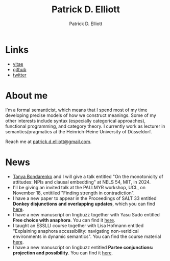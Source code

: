#+title: Patrick D. Elliott
#+author: Patrick D. Elliott

* Links

- [[file:pdf/vitae.pdf][vitae]]
- [[https://github.com/patrl][github]]
- [[https://twitter.com/patrickdelliott][twitter]]

* About me  

I'm a formal semanticist, which means that I spend most of my time developing precise models of how we construct meanings. Some of my other interests include syntax (especially categorical approaches), functional programming, and category theory. I currently work as lecturer in semantics/pragmatics at the Heinrich-Heine University of Düsseldorf. 

Reach me at [[mailto:patrick.d.elliott@gmail.com][patrick.d.elliott@gmail.com]].
 
* News

- [[http://tbond.scripts.mit.edu/tb/][Tanya Bondarenko]] and I will give a talk entitled "On the monotonicity of attitudes: NPIs and clausal embedding" at NELS 54, MIT, in 2024.
- I'll be giving an invited talk at the PALLMYR workshop, UCL, on November 18, entitiled "Finding strength in contradiction".
- I have a new paper to appear in the Proceedings of SALT 33 entitled *Donkey disjunctions and overlapping updates*, which you can find [[https://ling.auf.net/lingbuzz/007629][here]].
- I have a new manuscript on lingbuzz together with Yasu Sudo entitled *Free choice with anaphora*. You can find it [[https://ling.auf.net/lingbuzz/007608][here]].
- I taught an ESSLLI course together with Lisa Hofmann entitled "Explaining anaphora accessibility: navigating non-veridical environments in dynamic semantics". You can find the course material [[https://github.com/patrl/esslli2023-accessibility][here]].
- I have a new manuscript on lingbuzz entitled *Partee conjunctions: projection and possibility*. You can find it [[https://ling.auf.net/lingbuzz/006857][here]].
